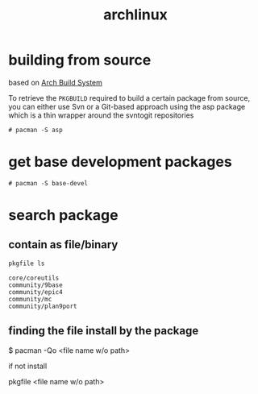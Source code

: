 #+TITLE: archlinux


* building from source

  based on [[https://wiki.archlinux.org/index.php/Arch_Build_System][Arch Build System]]

  To retrieve the =PKGBUILD= required to build a certain package from
  source, you can either use Svn or a Git-based approach using the asp
  package which is a thin wrapper around the svntogit repositories

  #+BEGIN_EXAMPLE
    # pacman -S asp
  #+END_EXAMPLE

* get base development packages

  #+BEGIN_EXAMPLE
    # pacman -S base-devel
  #+END_EXAMPLE

* search package

** contain as file/binary

   #+BEGIN_SRC sh :results output
     pkgfile ls
   #+END_SRC


   #+RESULTS:
   : core/coreutils
   : community/9base
   : community/epic4
   : community/mc
   : community/plan9port


** finding the file install by the package

   $ pacman -Qo <file name w/o path>

   if not install

   pkgfile <file name w/o path>
